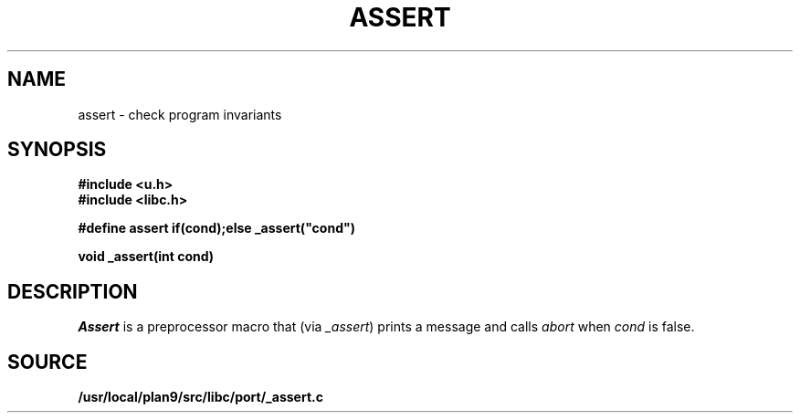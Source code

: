 .TH ASSERT 3
.SH NAME
assert \- check program invariants
.SH SYNOPSIS
.B #include <u.h>
.br
.B #include <libc.h>
.PP
.B
#define assert if(cond);else _assert("cond")
.PP
.B
void _assert(int cond)
.SH DESCRIPTION
.I Assert
is a preprocessor macro that
(via
.IR _assert )
prints a message and calls
.I abort
when
.I cond
is false.
.SH SOURCE
.B /usr/local/plan9/src/libc/port/_assert.c
